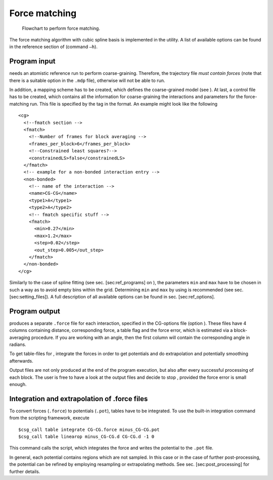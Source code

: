 Force matching
==============

.. figure:: usage/fig/flow_fmatch.eps
   :alt: Flowchart to perform force matching.
   :width: 50.0%

   Flowchart to perform force matching.

The force matching algorithm with cubic spline basis is implemented in
the utility. A list of available options can be found in the reference
section of (command ``–h``).

Program input
-------------

needs an atomistic reference run to perform coarse-graining. Therefore,
the trajectory file *must contain forces* (note that there is a suitable
option in the ``.mdp`` file), otherwise will not be able to run.

In addition, a mapping scheme has to be created, which defines the
coarse-grained model (see ). At last, a control file has to be created,
which contains all the information for coarse-graining the interactions
and parameters for the force-matching run. This file is specified by the
tag in the format. An example might look like the following

::

       <cg>
         <!--fmatch section -->
         <fmatch>
           <!--Number of frames for block averaging -->
           <frames_per_block>6</frames_per_block>
           <!--Constrained least squares?-->
           <constrainedLS>false</constrainedLS>
         </fmatch>
         <!-- example for a non-bonded interaction entry -->
         <non-bonded>
           <!-- name of the interaction -->
           <name>CG-CG</name>
           <type1>A</type1>
           <type2>A</type2>
           <!-- fmatch specific stuff -->
           <fmatch>
             <min>0.27</min>
             <max>1.2</max>
             <step>0.02</step>
             <out_step>0.005</out_step>
           </fmatch>
         </non-bonded>
       </cg>

Similarly to the case of spline fitting (see sec. [sec:ref\_programs] on
), the parameters ``min`` and ``max`` have to be chosen in such a way as
to avoid empty bins within the grid. Determining ``min`` and ``max`` by
using is recommended (see sec. [sec:setting\_files]). A full description
of all available options can be found in sec. [sec:ref\_options].

Program output
--------------

produces a separate ``.force`` file for each interaction, specified in
the CG-options file (option ). These files have 4 columns containing
distance, corresponding force, a table flag and the force error, which
is estimated via a block-averaging procedure. If you are working with an
angle, then the first column will contain the corresponding angle in
radians.

To get table-files for , integrate the forces in order to get potentials
and do extrapolation and potentially smoothing afterwards.

Output files are not only produced at the end of the program execution,
but also after every successful processing of each block. The user is
free to have a look at the output files and decide to stop , provided
the force error is small enough.

Integration and extrapolation of .force files 
----------------------------------------------

To convert forces (``.force``) to potentials (``.pot``), tables have to
be integrated. To use the built-in integration command from the
scripting framework, execute

::

     $csg_call table integrate CG-CG.force minus_CG-CG.pot
     $csg_call table linearop minus_CG-CG.d CG-CG.d -1 0

This command calls the script, which integrates the force and writes the
potential to the ``.pot`` file.

In general, each potential contains regions which are not sampled. In
this case or in the case of further post-processing, the potential can
be refined by employing resampling or extrapolating methods. See sec.
[sec:post\_processing] for further details.
